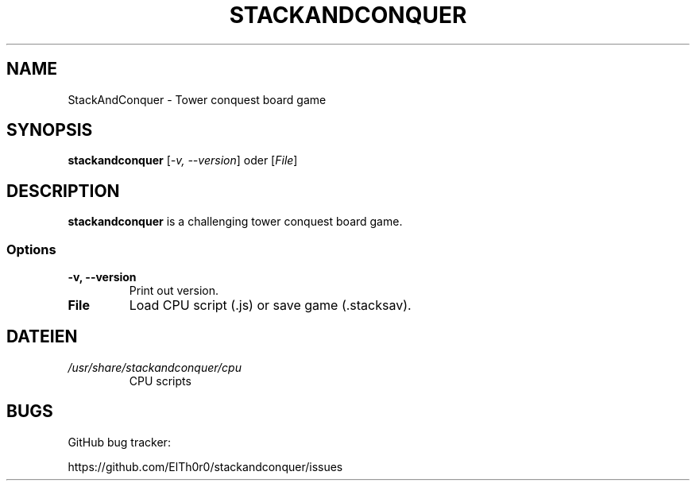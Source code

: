 '\" t
.\" ** The above line should force tbl to be a preprocessor **
.\" Man page for StackAndConquer
.\"
.\" Copyright (C), 2018, Thorsten Roth
.\"
.\" You may distribute under the terms of the GNU General Public
.\" License as specified in the file COPYING that comes with the man
.\" distribution.
.\"
.\" Mon Jan  01 20:15:00 CEST 2018  ElThoro <elthoro@gmx.de>
.\"
.TH STACKANDCONQUER 6 "2018-01-01" "Thorsten Roth" "StackAndConquer Manual"
.SH NAME
StackAndConquer \- Tower conquest board game
.SH SYNOPSIS
\fBstackandconquer\fP [\fI\-v, \-\-version\fP] oder [\fIFile\fP]
.SH DESCRIPTION
\fPstackandconquer\fP is a challenging tower conquest board game.
.SS Options
.TP
\fB\-v, \-\-version\fP
Print out version.
.TP
\fBFile\fP
Load CPU script (.js) or save game (.stacksav).
.SH DATEIEN
.TP
.I /usr/share/stackandconquer/cpu
CPU scripts
.SH BUGS
GitHub bug tracker:

https://github.com/ElTh0r0/stackandconquer/issues
